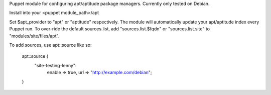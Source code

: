Puppet module for configuring apt/aptitude package managers. Currently
only tested on Debian.

Install into your <puppet module_path>/apt

Set $apt_provider to "apt" or "aptitude" respectively. The module will
automatically update your apt/aptitude index every Puppet run. To
over-ride the default sources.list, add "sources.list.$fqdn" or
"sources.list.site" to "modules/site/files/apt".

To add sources, use apt::source like so:

  apt::source {
    "site-testing-lenny":
      enable => true,
      url => "http://example.com/debian";
  }

